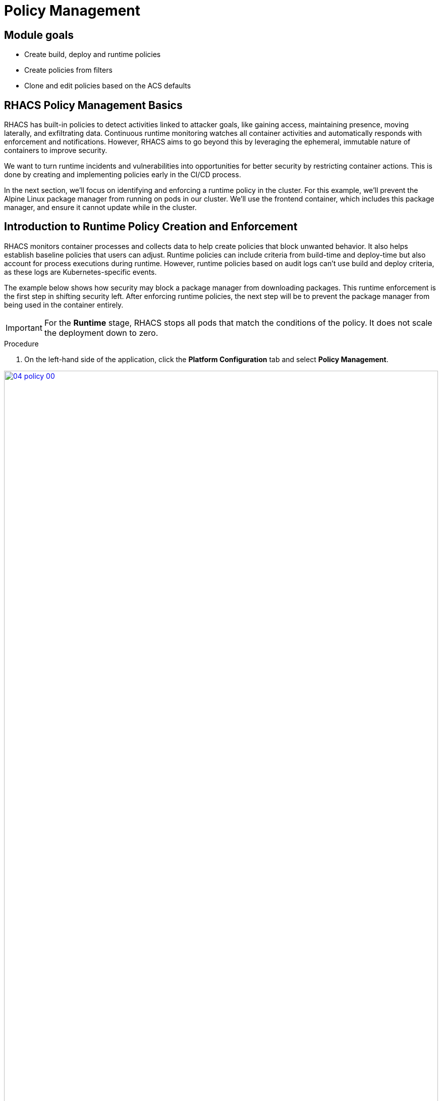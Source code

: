 = Policy Management

== Module goals
* Create build, deploy and runtime policies 
* Create policies from filters
* Clone and edit policies based on the ACS defaults

== RHACS Policy Management Basics

RHACS has built-in policies to detect activities linked to attacker goals, like gaining access, maintaining presence, moving laterally, and exfiltrating data. Continuous runtime monitoring watches all container activities and automatically responds with enforcement and notifications. However, RHACS aims to go beyond this by leveraging the ephemeral, immutable nature of containers to improve security.

We want to turn runtime incidents and vulnerabilities into opportunities for better security by restricting container actions. This is done by creating and implementing policies early in the CI/CD process.

In the next section, we’ll focus on identifying and enforcing a runtime policy in the cluster. For this example, we'll prevent the Alpine Linux package manager from running on pods in our cluster. We'll use the frontend container, which includes this package manager, and ensure it cannot update while in the cluster.

== Introduction to Runtime Policy Creation and Enforcement

RHACS monitors container processes and collects data to help create policies that block unwanted behavior. It also helps establish baseline policies that users can adjust. Runtime policies can include criteria from build-time and deploy-time but also account for process executions during runtime. However, runtime policies based on audit logs can't use build and deploy criteria, as these logs are Kubernetes-specific events.

The example below shows how security may block a package manager from downloading packages. This runtime enforcement is the first step in shifting security left. After enforcing runtime policies, the next step will be to prevent the package manager from being used in the container entirely.

IMPORTANT: For the *Runtime* stage, RHACS stops all pods that match the conditions of the policy. It does not scale the deployment down to zero.

.Procedure
. On the left-hand side of the application, click the *Platform Configuration* tab and select *Policy Management*.

image::04-policy-00.png[link=self, window=blank, width=100%, Policy Management Dashboard]

[start=2]

. Filter through the policies to find *Alpine Linux Package Manager Execution* or use the search bar to select *Policy*.

image::04-policy-01.png[link=self, window=blank, width=100%, Policy Management Search]

[start=3]

. Once you have found the policy *Alpine Linux Package Manager (apk) in Image*, click on it to learn more.

image::04-policy-02.png[link=self, window=blank, width=100%, Policy Management Details]

[[runtime-enforce]]

=== Prevent execution of package manager binary

Package managers like apt (Ubuntu), apk (Alpine), and yum/dnf (RedHat) are used to manage and update software on Linux hosts, including virtual machines. However, using a package manager to install or remove software on a running container breaks the container’s immutable nature.

This policy shows how RHACS detects and prevents such violations by using Linux kernel instrumentation to identify the running process and OpenShift to terminate the pod for enforcement. Enforcing runtime policy through OpenShift is preferred over doing it directly in the container or container engine. This ensures consistency between the state OpenShift manages and the state of the container. Additionally, since runtime policies might only detect part of an attack, removing the container entirely helps stop the attack.

=== Enable enforcement of policy

*Procedure*

. Click the *Actions* button, then click *CLONE policy*. Then give it the name "Alpine Linux Package Manager Execution - Runtime"

[source,sh,role=execute]
----
Alpine Linux Package Manager Execution - Runtime
----

image::04-policy-03.png[link=self, window=blank, width=100%]

[start=2]

. Select *Policy Behavior -> Actions*

image::04-policy-04.png[link=self, window=blank, width=100%]

[start=3]

. Enable runtime enforcement by clicking the *inform and enforce* button.
. Configure enforcement behavior by selecting *Enforce at Runtime*.

image::04-policy-03.png[link=self, window=blank, width=100%, Enforce Runtime Policy]

[start=5]

. Click *Next*
. Review the changes then click save

IMPORTANT: Make sure to save the policy changes! If you do not save the policy, the process will not be blocked!

=== Testing the configured policy

Next, we will use tmux to watch OpenShift events while running the test so you can see how RHACS enforces the policy at runtime.

IMPORTANT: Make sure that you are signed into the bastion host with OpenShift access when running the following commands. 

.Procedure
. In the terminal,  start tmux with two panes:

[source,sh,role=execute]
----
tmux new-session \; split-window -v \; attach
----

[start=2]

. Next, run a watch on OpenShift events in the first shell pane:

[source,sh,role=execute]
----
oc get events -n patient-portal -w
----

[start=3]

. Press `Ctrl+b` first, *and then press* o to switch to the next pane. (Hold ctrl+b then press o)
. Exec into our Java application by getting the pod details and adding them to the following command.

[source,sh,role=execute]
----
POD=$(oc get pod -l app=frontend -n patient-portal -o jsonpath="{.items[0].metadata.name}")
oc exec $POD -n patient-portal -i --tty -- /bin/bash
----

[.console-output]
[source,bash,subs="+macros,+attributes"]
----
[demo-user@bastion ~]$ POD=$(oc get pod -l app=frontend -o jsonpath="{.items[0].metadata.name}")
oc exec $POD -i --tty -- /bin/bash
node@frontend-6db858448f-hz6j2:/app$
----

> If you see */home/fritz* you've confirmed you have a shell and access to the Java application.

[start=5]
. Run the apk package manager in this shell:

[source,sh,role=execute]
----
apk update
----

*Sample output*
[source,texinfo,subs="attributes"]
----
node@frontend-6db858448f-stwhq:/$ apt update
Reading package lists... Done
E: List directory /var/lib/apt/lists/partial is missing. - Acquire (13: Permission denied)
node@frontend-6db858448f-stwhq:/$ command terminated with exit code 137
----


[start=6]
. Examine the output and expect to see that the package manager attempts to perform an update operation
. Examine the oc get events tmux pane (The pane on the bottom), and note that it shows that RHACS detected the package manager invocation and deleted the pod:

[source,texinfo,subs="attributes"]
----
0s          Normal    Killing                pod/frontend-78795c75fc-7nhs4             Stopping container frontend
0s          Normal    SuccessfulCreate       replicaset/frontend-78795c75fc            Created pod: frontend-78795c75fc-8q9fn
0s          Normal    Scheduled              pod/frontend-78795c75fc-8q9fn             Successfully assigned patient-portal/frontend-78795c75fc-8q9fn to ip-10-0-108-51.us-east-2.compute.internal
0s          Normal    AddedInterface         pod/frontend-78795c75fc-8q9fn             Add eth0 [10.129.3.148/23] from ovn-kubernetes
0s          Normal    Pulling                pod/frontend-78795c75fc-8q9fn             Pulling image "quay-88k5s.apps.cluster-88k5s.88k5s.sandbox139.opentlc.com/quayadmin/frontend:0.1"
0s          Normal    Pulled                 pod/frontend-78795c75fc-8q9fn             Successfully pulled image "quay-88k5s.apps.cluster-88k5s.88k5s.sandbox139.opentlc.com/quayadmin/frontend:0.1" in 61ms (61ms including waiting). Image size: 119108884 bytes.
0s          Normal    Created                pod/frontend-78795c75fc-8q9fn             Created container: frontend
0s          Normal    Started                pod/frontend-78795c75fc-8q9fn             Started container frontend
----

NOTE: After a few seconds, you can see the pod is deleted and recreated. In your tmux shell pane, note that your shell session has terminated and that you are returned to the Bastion VM command line.

*Congrats!* 

The security investigative process continues, as you have now raised a flag that must be triaged! We will triage our violations later in this module.

NOTE: Type *exit* in the terminal, use *ctrl+c* to stop the 'watch' command, and type exit one more time to get back to the default terminal.

== Introduction to deploy-time policy enforcement

Deploy-time policy enforces configuration controls both before deployment in the CI/CD process and within the cluster itself. It can include build-time policies and cluster configurations, such as privileged mode or mounting the Docker socket.

There are two ways to enforce deploy-time policies in RHACS:

* With listen and enforce options enabled, RHACS rejects deployments that violate the policy using the admission controller.

* When the admission controller is disabled, RHACS scales pod replicas to zero for deployments that violate the policy.

Next, we'll set up a Deploy-Time policy to block applications from deploying into the default namespace if the image contains the apt|dpkg application.

=== Prevent the Alpine Linux Package Manager in the frontend image from being deployed

*Procedure*

[start=1]
. First, delete the deployment from the cluster, we will redeploy the application after creating the policy.

[source,sh,subs="attributes",role=execute]
----
oc delete -f $APP_HOME/skupper-demo/frontend.yml
----

*Sample output*
[source,texinfo,subs="attributes"]
----
[lab-user@bastion ~]$ oc delete -f $APP_HOME/skupper-demo/
namespace "patient-portal" deleted
deployment.apps "database" deleted
service "database" deleted
deployment.apps "frontend" deleted
route.route.openshift.io "frontend-patient-route" deleted
service "frontend-service" deleted
deployment.apps "payment-processor" deleted
service "payment-service" deleted
----

[start=2]
. Navigate to Platform Configuration → Policy Management
. On the *Policy Management* page, type *Policy* then *Alpine Linux Package Manager (apk) in Image* into the filter bar at the top.

IMPORTANT: This time you are going to edit a different policy for the Alpine Linux Package Manager (apk), specifically related to the *Build & Deploy* phases.

[start=3]

. Click on the *Alpine Linux Package Manager (apk) in Image* options (The three dots on the right side of the screen) and select *Clone policy*

IMPORTANT: Make sure to *CLONE* the policy. Cloning policies ensure the default policies don't aren't altered. 

image::04-deploy-00.png[link=self, window=blank, width=100%]

[start=4]

. Give the policy a new name, such as `Alpine Linux Package Manager in Image - Enforce Deploy`. The best practice would be to add a description for future policy enforcers as well. 

[source,sh,subs="attributes",role=execute]
----
Alpine Linux Package Manager in Image - Enforce Deploy
----

[start=5]
. Click *Next*
. Next, deselect *Build* stage so that only the Deploy stage is selected.

image::04-deploy-01.png[link=self, window=blank, width=100%]

NOTE: Since certain policy criteria is specific to each stage you have to reset the policy criteria

> Now, we want to target our specific deployment with an image label.

[start=7]
. Click *Next*
. Click on the *Image contents* dropdown on the right side of the browser.
. Find the *Image component* label and drag it to the default policy criteria.
. Type *apk-tools* under the criteria

Your policy should look like this,

image::04-deploy-02.png[link=self, window=blank, width=100%]

[start=11]
. In Policy behavior -> Actions, click *Inform and enforce* + *Enforce on Deploy*

image::04-deploy-03.png[link=self, window=blank, width=100%]

[start=12]
. Click *Next*
. Review the changes
. Click *Save*

Now, let's test it out! We're going to redeploy the frontend application from earlier.

> In case you forgot to run the command earlier

[source,sh,subs="attributes",role=execute]
----
oc delete -f $APP_HOME/skupper-demo/frontend.yml
----

> Now reapply the frontend service and deployment

[source,sh,subs="attributes",role=execute]
----
oc apply -f $APP_HOME/skupper-demo/frontend.yml
----

[.console-output]
[source,bash,subs="+macros,+attributes"]
----
route.route.openshift.io/frontend-patient-route created
service/frontend-service created
Error from server (Failed currently enforced policies from RHACS): error when creating "/home/lab-user/skupper-app/skupper-demo/frontend.yml": admission webhook "policyeval.stackrox.io" denied the request: 
The attempted operation violated 1 enforced policy, described below:

Policy: Alpine Linux Package Manager in Image - Enforce Deploy
- Description:
    ↳ Alert on deployments with the Alpine Linux package manager (apk) present
- Rationale:
    ↳ Package managers make it easier for attackers to use compromised containers,
      since they can easily add software.
- Remediation:
    ↳ Run `apk --purge del apk-tools` in the image build for production containers.
- Violations:
    - Container 'frontend' includes component 'apk-tools' (version 2.14.6-r2)


In case of emergency, add the annotation {"admission.stackrox.io/break-glass": "ticket-1234"} to your deployment with an updated ticket number
----

> Another option for enforcement is to use the "deployment check" CLI command.

[start=15]
. Verify the frontend application against the policies you've created.

[source,sh,subs="attributes",role=execute]
----
roxctl -e $ROX_CENTRAL_ADDRESS:443 deployment check --file $APP_HOME/skupper-demo/frontend.yml --insecure-skip-tls-verify
----

image::04-deploy-04.png[link=self, window=blank, width=100%]

> The new policy will fail the check when in enforce mode. In inform mode you will get a policy violation without the "Failed policy" error.

*Congrats!* 

You're now enforcing against the Alpine Linux package manager at runtime and deploy time. Let's finish with enforcing at build-time!

== Introduction to build-time policy enforcement 

Build time policies for container images are guidelines that define how container images should be constructed. These policies aim to achieve several goals, including:

* *Security:* Minimizing vulnerabilities and ensuring images are built with secure practices.
* *Efficiency:* Reducing image size and build times for faster deployments.
* *Consistency:* Maintaining a uniform structure and content across all images.
Here are some key areas covered by build time policies:
* *Base Image:* Specifying a minimal base image that only contains essential components.
* *Package Management:* Encouraging the use of package managers for dependency installation and updates.
* *File Copying:* Limiting what gets copied into the image to only required files and avoiding unnecessary bloat.
* *User Management:* Defining a non-root user for the application process to run as.
* *Environment Variables:* Storing sensitive information in environment variables outside the image.

In RHACS, build-time policies apply to image fields such as CVEs and Dockerfile instructions.

=== Prevent the Alpine Linux package manager in the frontend image from being pushed to Quay

[start=1]
. Verify that the variables are correct to make this section smoother

[source,sh,subs="attributes",role=execute]
----
echo $QUAY_USER
echo $QUAY_URL
echo $ROX_CENTRAL_ADDRESS
----

[start=2]
. Make sure you are logged in to Quay

[source,sh,subs="attributes",role=execute]
----
podman login $QUAY_URL -u $QUAY_USER -p {quay_admin_password}
----

NOTE: Use the quay admin credentials, Username: *{quay_admin_username}* & password: *{quay_admin_password}*. You can create unique user and group credentials in Quay for proper segmentation.

[start=4]
. Let's pretend as if the developers are pushing an update to the frontend application. First, pull and scan the related image.

====
The following command is designed to mimic and build a pipeline where a container build is going through a commit/promotion step. You download the image, scan for vulnerabilities, tag a newer version and upload to Quay.
====

[source,sh,subs="attributes",role=execute]
----
podman pull $QUAY_URL/$QUAY_USER/frontend:0.1
roxctl --insecure-skip-tls-verify -e "$ROX_CENTRAL_ADDRESS:443" image check --image=$QUAY_URL/$QUAY_USER/frontend:0.1
----

[.console-output]
[source,bash,subs="+macros,+attributes"]
----
+--------------------------------+----------+--------------+--------------------------------+--------------------------------+--------------------------------+
|  Alpine Linux Package Manager  |   LOW    |      -       | Alert on deployments with the  |   - Image includes component   |      Run `apk --purge del      |
|         (apk) in Image         |          |              |  Alpine Linux package manager  |      'apk-tools' (version      | apk-tools` in the image build  |
|                                |          |              |         (apk) present          |           2.14.6-r3)           |   for production containers.   |
+--------------------------------+----------+--------------+--------------------------------+--------------------------------+--------------------------------+
|  Alpine Linux Package Manager  |   LOW    |      -       | Alert on deployments with the  |   - Image includes component   |      Run `apk --purge del      |
|    in Image - Enforce Build    |          |              |  Alpine Linux package manager  |      'apk-tools' (version      | apk-tools` in the image build  |
|                                |          |              |         (apk) present          |           2.14.6-r3)           |   for production containers.   |
+--------------------------------+----------+--------------+--------------------------------+--------------------------------+--------------------------------+
WARN:   A total of 3 policies have been violated
----

> With the *Image Check* cli command you can check against the created policies

[source,sh,subs="attributes",role=execute]
----
podman tag $QUAY_URL/$QUAY_USER/frontend:0.1 $QUAY_URL/$QUAY_USER/frontend:0.2
podman push $QUAY_URL/$QUAY_USER/frontend:0.2 --remove-signatures
----

[.console-output]
[source,bash,subs="+macros,+attributes"]
----
[lab-user@bastion ~]$ podman tag $QUAY_URL/$QUAY_USER/frontend:1.0 $QUAY_URL/$QUAY_USER/frontend:1.1
podman push $QUAY_URL/$QUAY_USER/frontend:1.1 --remove-signatures
Copying blob 308102f44919 skipped: already exists  
Copying blob b8d9a96d44df skipped: already exists  
....
Copying config 1cbb2b7908 done   | 
Writing manifest to image destination
----

NOTE: Now RHACS hasn't broken the command since there is no enforcement of any build policies. Letting the developer build tag and push a new image.

> Let's make a copy of the build & deploy-time policy and enforce it during the build phase.

*Procedure*

. Navigate to Platform Configuration → Policy Management
. On the *Policy Management* page, type *Policy* then *Alpine Linux* into the filter bar at the top.
. Click on the *Alpine Linux Package Manager in Image* options (The three dots on the right side of the screen) and select *Clone policy*

IMPORTANT: Make sure to *CLONE* the policy

image::04-deploy-05.png[link=self, window=blank, width=100%]

[start=4]
. Give the policy the name `Alpine Linux Package Manager in Image - Enforce Build`. The best practice would be to add a description for future policy enforcers as well. 

[source,sh,subs="attributes",role=execute]
----
Alpine Linux Package Manager in Image - Enforce Build
----

[start=5]
. Unselect the "Deploy" stage, and reset the policy criteria.
. Click "Next"
. Add the "image component - apk-tools" to the *Rules*
. Click "Next"
. Remove all of the exclusion scopes. You can do this by clicking the garbage tags in the scope. Exclusion scopes are limited to the build and runtime stages.
. Click "Next"
. Update the policy to *inform and enforce* while ensuring the Build stage checkbox is selected And select *Enforce on Build* at the bottom of the page.

image::04-deploy-06.png[link=self, window=blank, width=100%]

[start=12]
. Go to the *Review Policy* tab
. Review the changes.
. Click *Save*

Now let's test it out! 

> Run the following in the terminal.

[source,sh,subs="attributes",role=execute]
----
podman pull $QUAY_URL/$QUAY_USER/frontend:0.1
roxctl image check --insecure-skip-tls-verify -e "$ROX_CENTRAL_ADDRESS:443"  --image=$QUAY_URL/$QUAY_USER/frontend:0.1 
----

[.console-output]
[source,bash,subs="+macros,+attributes"]
----
WARN:   A total of 3 policies have been violated
ERROR:  failed policies found: 1 policies violated that are failing the check
ERROR:  Policy "Alpine Linux Package Manager in Image - Enforce Build" - Possible remediation: "Run `apk --purge del apk-tools` in the image build for production containers."
ERROR:  checking image failed: failed policies found: 1 policies violated that are failing the check
----

IMPORTANT: You should see the same violations from the previous command EXCEPT now you have a failed policy check. This would send an exit 0 command if this was run in any pipeline. 

== Summary

image::https://media.giphy.com/media/v1.Y2lkPTc5MGI3NjExYzMyaHRsNTdwZWRlejRycGtpNTkxOGlyMjJsODE4OHFiaWd3NjFpNyZlcD12MV9pbnRlcm5hbF9naWZfYnlfaWQmY3Q9Zw/rVVFWyTINqG7C/giphy.gif[link=self, window=blank, width=100%, class="center"]

AMAZING!

Before you head to the next module. Make sure to run the following commands to redeploy our example app. 

[source,sh,subs="attributes",role=execute]
----
POLICY_ID=$(curl -X GET \
  -H "Authorization: Bearer $ROX_API_TOKEN" \
  -H "Content-Type: application/json" \
  https://$ROX_CENTRAL_ADDRESS/v1/policies | jq -r '.policies[] | select(.name=="Alpine Linux Package Manager in Image - Enforce Deploy") | .id')

curl -X DELETE \
  -H "Authorization: Bearer $ROX_API_TOKEN" \
  -H "Content-Type: application/json" \
  -d '{
        "id": "$POLICY_ID"
      }' \
  https://$ROX_CENTRAL_ADDRESS/v1/policies/$POLICY_ID

oc apply -f $APP_HOME/skupper-demo/
----

In summary, we made use of the features provided by Red Hat Advanced Cluster Security for Kubernetes to display potential security violations in your cluster in a central dashboard. You crafted both deploy-time and runtime policies to help prevent malicious events from occurring in our cluster. Hopefully this lab has helped demonstrate to you the immense value provided by RHACS and OpenShift Platform Plus. Please feel free to continue and explore the RHACS lab environment.

On to *CI/CD and Automation*!
